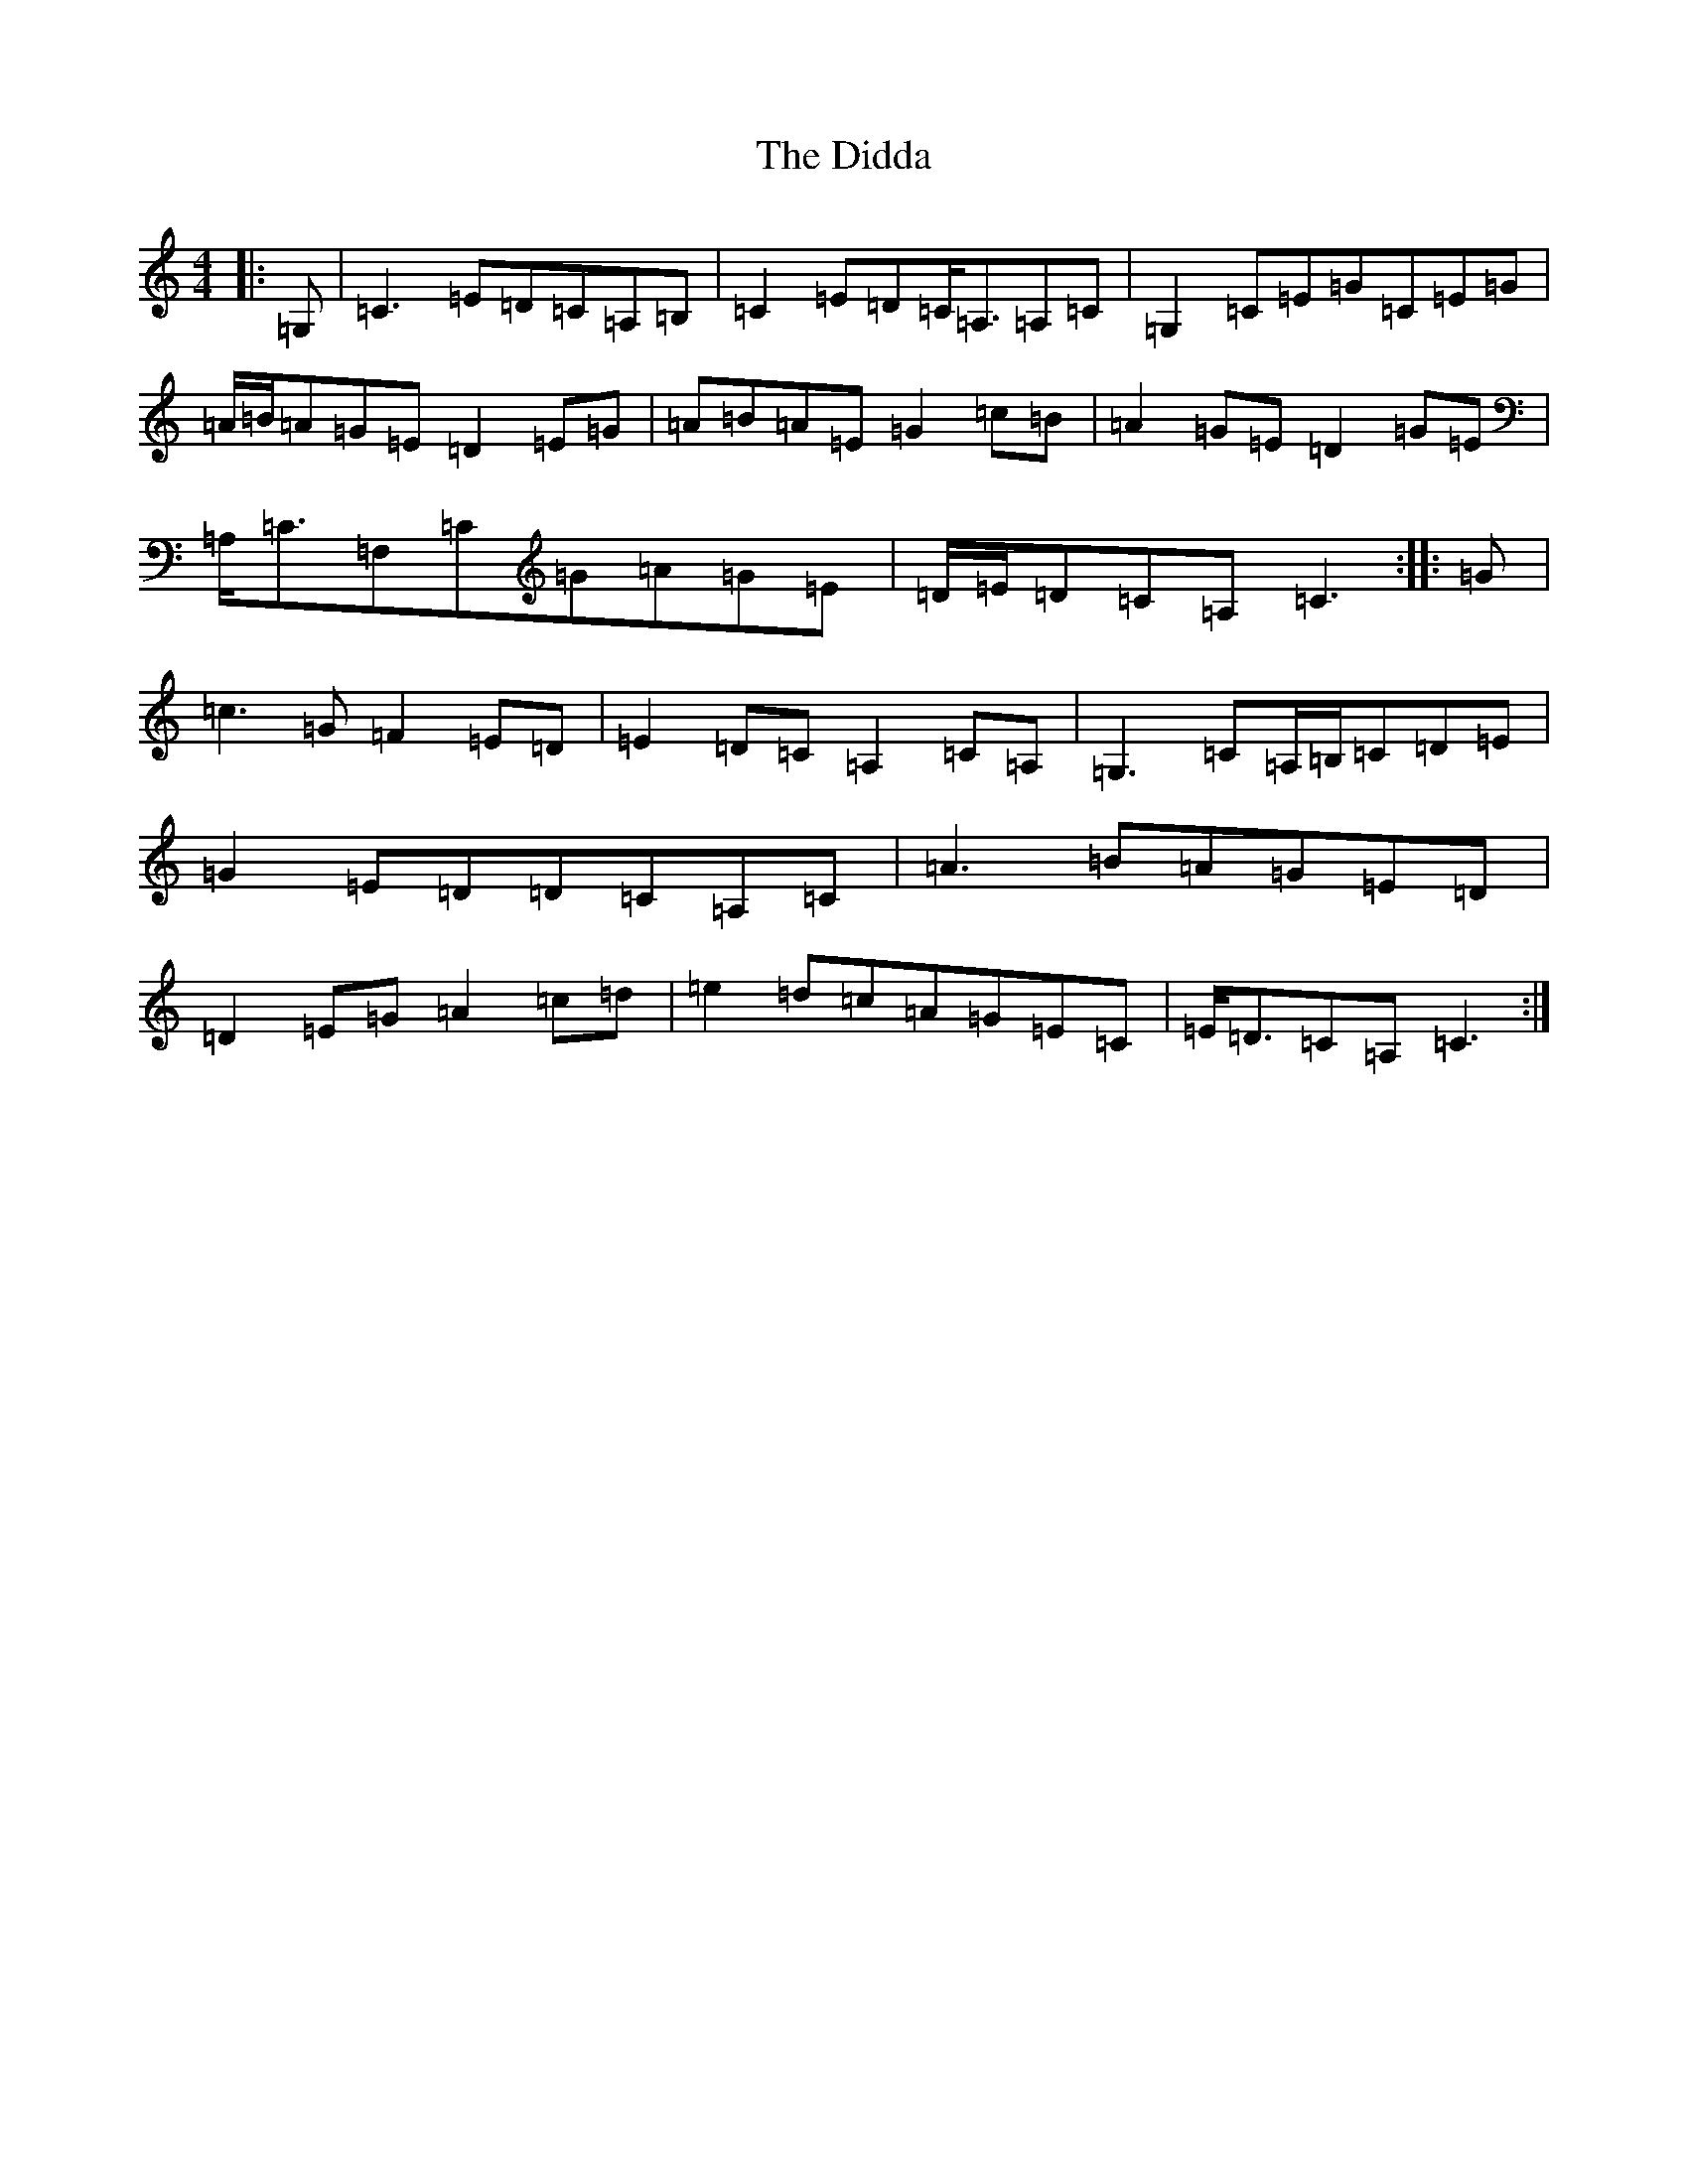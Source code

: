 X: 5221
T: Didda, The
S: https://thesession.org/tunes/3783#setting3783
R: reel
M:4/4
L:1/8
K: C Major
|:=G,|=C3=E=D=C=A,=B,|=C2=E=D=C<=A,=A,=C|=G,2=C=E=G=C=E=G|=A/2=B/2=A=G=E=D2=E=G|=A=B=A=E=G2=c=B|=A2=G=E=D2=G=E|=A,<=C=F,=C=G=A=G=E|=D/2=E/2=D=C=A,=C3:||:=G|=c3=G=F2=E=D|=E2=D=C=A,2=C=A,|=G,3=C=A,/2=B,/2=C=D=E|=G2=E=D=D=C=A,=C|=A3=B=A=G=E=D|=D2=E=G=A2=c=d|=e2=d=c=A=G=E=C|=E<=D=C=A,=C3:|